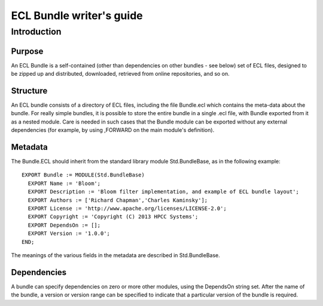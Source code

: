 =========================
ECL Bundle writer's guide
=========================

************
Introduction
************

Purpose
=======
An ECL Bundle is a self-contained (other than dependencies on other bundles - see below) set of
ECL files, designed to be zipped up and distributed, downloaded, retrieved from online repositories,
and so on.

Structure
=========

An ECL bundle consists of a directory of ECL files, including the file Bundle.ecl which
contains the meta-data about the bundle. For really simple bundles, it is possible to store the
entire bundle in a single .ecl file, with Bundle exported from it as a nested module. Care is needed
in such cases that the Bundle module can be exported without any external dependencies (for example,
by using ,FORWARD on the main module's definition).

Metadata
========
The Bundle.ECL should inherit from the standard library module Std.BundleBase, as in the following
example::

  EXPORT Bundle := MODULE(Std.BundleBase)
    EXPORT Name := 'Bloom';
    EXPORT Description := 'Bloom filter implementation, and example of ECL bundle layout';
    EXPORT Authors := ['Richard Chapman','Charles Kaminsky'];
    EXPORT License := 'http://www.apache.org/licenses/LICENSE-2.0';
    EXPORT Copyright := 'Copyright (C) 2013 HPCC Systems';
    EXPORT DependsOn := [];
    EXPORT Version := '1.0.0';
  END;

The meanings of the various fields in the metadata are described in Std.BundleBase.

Dependencies
============

A bundle can specify dependencies on zero or more other modules, using the DependsOn string set.
After the name of the bundle, a version or version range can be specified to indicate that a particular
version of the bundle is required.
